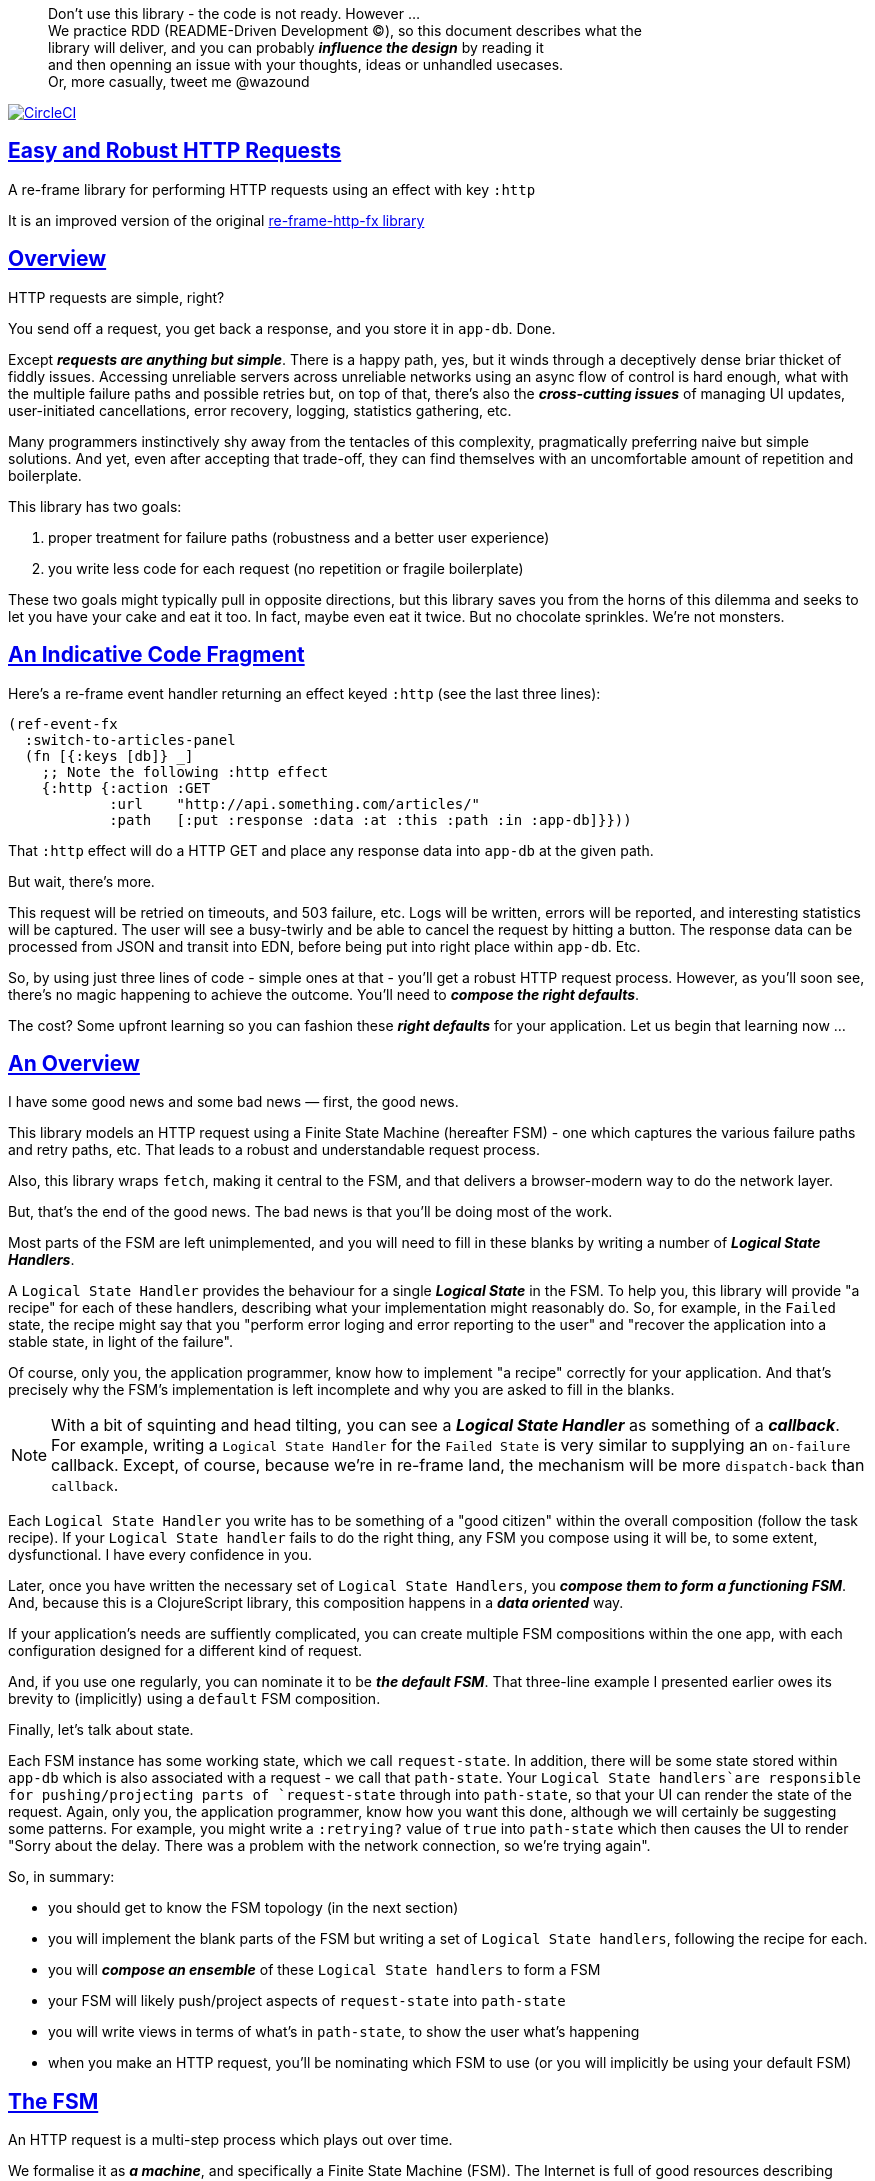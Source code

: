 :source-highlighter: coderay
:source-language: clojure
:toc:
:toc-placement: preamble
:sectlinks:
:sectanchors:
:toc:
:icons: font

> Don't use this library - the code is not ready. However ... + 
> We practice RDD (README-Driven Development ©), so this document describes what the  + 
> library will deliver, and you can probably *_influence the  design_* by reading it + 
> and then openning an issue with your thoughts, ideas or unhandled usecases. + 
> Or, more casually, tweet me @wazound

image:https://circleci.com/gh/Day8/re-frame-http-fx-2.svg?style=svg["CircleCI", link="https://circleci.com/gh/Day8/re-frame-http-fx-2"]


== Easy and Robust HTTP Requests

A re-frame library for performing HTTP requests using an effect with key `:http`

It is an improved version of the original https://github.com/Day8/re-frame-http-fx[re-frame-http-fx library]

== Overview

HTTP requests are simple, right?

You send off a request, you get back a response, and you store it in `app-db`.
Done.

Except _**requests are anything but simple**_.  There is a happy
path, yes, but it winds through a deceptively dense briar thicket of fiddly
issues. Accessing unreliable servers across unreliable networks using an async
flow of control is hard enough, what with the multiple failure paths
and possible retries but, on top of that, there's also the
*_cross-cutting issues_* of managing UI updates, user-initiated cancellations,
error recovery, logging, statistics gathering, etc. 

Many programmers instinctively shy away from the tentacles of this complexity,
pragmatically preferring naive but simple solutions. And yet, even after accepting
that trade-off, they can find themselves with an uncomfortable amount of
repetition and boilerplate.

This library has two goals:

  1. proper treatment for failure paths (robustness and a better user experience)
  2. you write less code for each request (no repetition or fragile boilerplate)

These two goals might typically pull in opposite directions, but this library
saves you from the horns of this dilemma and seeks to let you have your
cake and eat it too. In fact, maybe even eat it twice.  But no chocolate
sprinkles. We're not monsters.

== An Indicative Code Fragment 

Here's a re-frame event handler returning an effect keyed `:http` (see the last three lines):
[source, Clojure]
----
(ref-event-fx 
  :switch-to-articles-panel
  (fn [{:keys [db]} _]
    ;; Note the following :http effect
    {:http {:action :GET 
            :url    "http://api.something.com/articles/"
            :path   [:put :response :data :at :this :path :in :app-db]}}))
----


That `:http` effect will do a HTTP GET and place any response data into
`app-db` at the given path.

But wait, there's more.

This request will be retried on timeouts, and 503
failure, etc. Logs will be written, errors will be reported, and interesting
statistics will be captured. The user will see a busy-twirly and be able to
cancel the request by hitting a button. The response data can be processed from
JSON and transit into EDN, before being put into right place within `app-db`. Etc.

So, by using just three lines of code - simple ones at that - you'll get a robust HTTP
request process. However, as you'll soon see, there's no magic happening to
achieve the outcome. You'll need to *_compose the right defaults_*.

The cost? Some upfront learning so you can fashion these
*_right defaults_* for your application. Let us begin that learning now ...

== An Overview

I have some good news and some bad news — first, the good news.

This library models an HTTP request using a Finite State Machine (hereafter FSM)
- one which captures the various failure paths and retry paths, etc. That
leads to a robust and understandable request process.

Also, this library wraps `fetch`, making it central to the FSM, and that delivers a 
browser-modern way to do the network layer.

But, that's the end of the good news. The bad news is that you'll be 
doing most of the work. 

Most parts of the FSM are left unimplemented, and you will need to fill in
these blanks by writing a number of *_Logical State Handlers_*.

A `Logical State Handler` provides the behaviour for a single
*_Logical State_* in the FSM.  To help you, this library will provide "a recipe"
for each of these handlers, describing what your implementation might reasonably 
do. So, for example, in the `Failed` state, the recipe might 
say that you "perform error loging and error reporting to the user" and "recover the application 
into a stable state, in light of the failure".

Of course, only
you, the application programmer, know how to implement "a recipe" correctly for your
application.  And that's precisely why the FSM's implementation is left incomplete 
and why you are asked to fill in the blanks.

NOTE: With a bit of squinting and head tilting, you can see a
*_Logical State Handler_* as something of a *_callback_*. For example, writing a
`Logical State Handler` for the `Failed State` is very similar to supplying an
`on-failure` callback. Except, of course, because we're in
re-frame land, the mechanism will be more `dispatch-back` than `callback`.

Each `Logical State Handler` you write has to be something of a "good citizen"
within the overall composition (follow the task recipe). If your
`Logical State handler` fails to do the right thing, any FSM you compose using
it will be, to some extent, dysfunctional. I have every confidence in you.

Later, once you have written the necessary set of `Logical State Handlers`, you
*_compose them to form a functioning FSM_*. And, because this is a ClojureScript
library, this composition happens in a *_data oriented_* way.

If your application's needs are suffiently complicated, you can create
multiple FSM compositions within the one app, with each configuration designed
for a different kind of request.

And, if you use one regularly, you can nominate it to be
*_the default FSM_*. That three-line example I presented earlier owes its brevity to
(implicitly) using a `default` FSM composition.

Finally, let's talk about state. 

Each FSM instance has some
working state, which we call `request-state`. In addition, there will be
some state stored within `app-db` which is also associated with a 
request - we call that `path-state`. Your
`Logical State handlers`are responsible for pushing/projecting parts of
`request-state` through into `path-state`, so that your UI can render the state of
the request. Again, only you, the application programmer, know how you want this
done, although we will certainly be suggesting some patterns. For
example, you might write a `:retrying?` value of `true` into `path-state` which then
causes the UI to render "Sorry about the delay. There was a problem with the
network connection, so we're trying again".

So, in summary: 

* you should get to know the FSM topology (in the next section)
* you will implement the blank parts of the FSM but writing a set of
`Logical State handlers`, following the recipe for each.
* you will *_compose an ensemble_* of these `Logical State handlers` to form a FSM
* your FSM will likely push/project aspects of `request-state` into `path-state` 
* you will write views in terms of what's in `path-state`, to show the
user what's happening
* when you make an HTTP request, you'll be
nominating which FSM to use (or you will implicitly be using your default FSM)


== The FSM

An HTTP request is a multi-step process which plays out over time.

We formalise it as *_a machine_*, and specifically a Finite State Machine
(FSM). The Internet is full of good resources describing FSMs, so here I'll
be brief.

By *_a machine_*, I'm referring to the abstract concept of something which
*_does something_*.

With an FSM the *_machine_* has a set of *_Logical States_* which are a way 
to reason about *_where_* a
machine is within an overall process - a way to reason about what the machine is doing at some point of time.
Each Logical State has discrete
responsibilities, concerns and behaviours.

*_Transitions_* cause an FSM to move from one Logical State to another - from one
behaviour to another. Over time - and I really would like to stress this time
bit - events occur which *_trigger_* Transitions. That means the machine goes from
doing one thing to doing another thing.

The `Logical State Handlers` you write are about "doing a thing" when in a
particular state. And, so, they implement behaviour for one part of "the
machine".

The FSM at the core of this library is as follows: 

image::http://www.plantuml.com/plantuml/png/ZLDDJnjD3BxFhx32vULLKL4lI564W4YeXnvGgTG3os5sno4ZTksjnmDQLVtldVreEbcQjBxPypoFF-ov2cf5OrCRvHQKeMHLRi1vmKez4vYjTmZOjDg1mr29R_kuCU7PKsl5DX2srl6hfoVOs3fWzbBQwlb9E99RSyq29xV9SgPQHVXk0E26nQ5CiElhQmFmbhvUhmViVdorWe-sRRixgzlBI_ZadxPwKqUSoSvWdxcpzG3xOOmPArdSeyPs0OFP08CBewrM6ViN_glrcXfVJFZ9FOo_4wumX86IyB_T0_ZxM5M83jrYqD-vX_I_e9Mq2rh0WDV9XJTuOxBSIsX71tIB81XQfe1GiklU5MJ9GLlR2i4hU8AaSkPAa_MwX0qBM23KLvPdg9XeF9-HRI6WlA3if8qn3_y_mcHd3oUxPJoUNSAjzJKw69KzlTZQku84lqKCUeoOhMi9Cvh97kUylLO2aeFti46jjiEKoXgRYNLnST7ZHzjZ2QfqEzeHrbvpc-GKL69bOq1GPcWiTGNrQXu3i02Ai80F1SKKhZYDqIPjayz_dYDBlmJr3NBKVyP72lsLXR29gRR__hHJbccXOtMdkVPyjdjdDYadsVvUOu0Fv-UdnofRMwgm7WQs15koQEBsHne3Ia6AqdYoYgwWFZej-zG0vFTzT0Vj3bVGq4xEd7Up-u0P4vqnMNnEoVxW4XmJcYpzlBAtu6m2VmURB3Il8_it2Or1XJjpXUHYK_y4[FSM,600]


Notes:

* to use this library, you'll need to understand this FSM
* the boxes in the diagram represent the FSM's *_Logical States_*
* the lines between the boxes show allowed changes between *_Logical States_*,
known as *_Transitions_*
* the names on those lines are the *_Triggers_* (the event which causes the
Transition to happen)
* when you write a `Logical State Handler` you are implementing the behaviour
for one of the boxes
* the "happy path" is shown in blue  (both boxes and lines)
* and, yes, there are variations on this FSM model of a request - this one is
ours. We could, for example, have teased the "Problem" Logical State out into
four distinct states: "Timed Out", "Connection Problem", "Recoverable Server
Problem" and "Unrecoverable Server Problem".  We decided not to do that because of, well, reasons. My point is that there isn't a "right" model, just one that is fit for purpose.

== Requesting

Earlier, we saw this code which uses an effect `:http` to initiate an HTTP GET request:

[source, Clojure]
----
(ref-event-fx 
  :switch-to-articles-panel
  (fn [{:keys [db]} _]
    ;; Note the following :http effect
    {:http {:action :GET 
            :url    "http://api.something.com/articles/"
            :path   [:put :response :data :at :this :path :in :app-db]}}))
----

Who doesn't love terse? But, as a learning exercise, 
let's now pendulum to the opposite extreme 
and show you *_the most verbose_* use of the
`:http` effect:
[source, Clojure]
----
(reg-event-fx
  :request-articles
  (fn [_ _]
    {:http  {:action :GET 
             :url    "http://api.something.com/articles/"
             
             ;; Optional. The path within `app-db` to which request related data should be put
             ;; See section in these docs called `path state` XXX for more details 
             :path [:put :response :data :at :this :path :in :app-db]
             
             
             ;; Compose the FSM by nominating the `Logical State handlers`. 
             ;; Look back at the FSM diagram and at the boxes which represent 
             ;; Logical States.
             ;; When the FSM transitions to a new Logical State, it will `dispatch`
             ;; the event you nominate below, and the associated event handler is expected
             ;; to perform "the behaviour" required of that Logical State.
             :fsm {:in-setup      [:my-setup]
                   :in-process    [:my-processor]
                   :in-problem    [:deep-think :where-did-I-go-wrong]
                   :in-failed     [:call-mum]
                   :in-cancelled  [:generic-cancelled]
                   :in-succeeded  [:yah! "fist-pump" :twice]
                   :in-teardown   [:so-tired-now]}
             
             ;; a map of query params
             :params     {:user     "Fred"
                          :customer "big one"}
                          
             ;; a map of HTTP headers
             :headers    {"Authorization"  "Bearer QWxhZGRpbjpvcGVuIHNlc2FtZQ=="
                          "Cache-Control"  "no-cache"}

             ;; Where there is a body to the response, fetch will automatically 
             ;; process that body acording to mime type provided. 
             ;; XXX
             :content-type {#"application/.*json" :json
                            #"application/edn"    :text}

             ;; Optional - by default a request will run as long as the browser implementation allows
             :timeout       5000

             ;; Note: GET or HEAD cannot have body.
             ;; Can be one of: String | js/ArrayBuffer | js/Blob | js/FormData | js/BufferSource | js/ReadableStream
             :body    "a string"    
             

             
             XXX I think :max-retries should be out here

             ;; Optional: an area to put application-specific data 
             ;; If data is supplied here, it will probably be used later within the 
             ;; implementation of a "state handler". For example "description"
             ;; might be a useful string for displaying to the users in the UI or
             ;; to put in errors or logs.
             :context {:max-retries  5
                            :description  "Loading articles"}
                            
             ;; More obscure. The following are optional. 
             ;; See https://developer.mozilla.org/en-US/docs/Web/API/Request#Properties
             :credentials   "omit"      
             :redirect      "manual"       
             :mode          "cors"         
             :cache         "no-store" 
             :referrer      "no-referrer" 
             
             ;; Optional. See https://developer.mozilla.org/en-US/docs/Web/Security/Subresource_Integrity
             :integrity     "sha256-BpfBw7ivV8q2jLiT13fxDYAe2tJllusRSZ273h2nFSE="}))
----

XXX add optional  `:cancel` event handler ?? + 
XXX add an interceptor to assert the correctness of the Transitions - Logical State Handlers + 

While this specification offers us a lot of flexibility, we clearly don't want to repeat
this much specification every time. Mainly because, time after time,
we'll likely want the same headers, params and `Logical State handers`.

How do we avoid boilerplate and repertition?

== Profiles

A *_Profile_* associates an `id` with a fragment of an `:http` specification. 

You "register" one or more *_Profiles_*, typically on application 
startup.

Because an `:http` specification is just data (a map), a fragment is also 
just data (again, a map). And if you think that sounds pretty simple, you'd be right.


== Registering A Profile

The code below shows how to register a profile with id `:xyz`, and associate 
it with certain specification values:
[source, Clojure]
----
(reg-event-fx
   :register-my-http-profile
   (fn [_ _]

      {:http   {;; Notice the use of `:reg-profile`
                ;; The value `:xyz` is the `id` of the profile being registered
                ;; The special value of `:default` says that this profile
                ;; should be used for all requests, unless otherwise overridden.
                ;;  You can register multiple profiles
                
                :reg-profile   :xyz

                ;; Sets this profile as the 'default'.
                :default? true
      
                ;; the values we are capturing and associating with this profile 
                :values {
                          ;; compose the FSM handlers
                          :in-process    [:my-processor]
                          :in-problem    [:generic-problem :extra "whatever"]
                          :in-failed     [:my-special-failed]
                          :in-cancelled  [:generic-cancelled]
                          :in-teardown   [:generic-teardown]

                          :timeout       3000

                          :context  {:max-retries 2}}}}))
----


== Using A Profile

Here's an example of using the *_Profile_* we registered above: 
[source, Clojure]
----
{:http {:get      "http://api.endpoint.com/articles/"
        :path     [:put :response :data :at :this :path :in :app-db]}
----
Wait! Where? Where is it used?

If you look back, you'll see the *_Profile_* was registered with `:default? true` and 
that means it will be used by default, but only if no profile is explicitly provided. 

Here's the *_Profile_* is explicitly given: 
[source, Clojure]
----
{:http {:get      "http://api.endpoint.com/articles/"
        :path     [:put :response :data :at :this :path :in :app-db]
        :profiles [:xyz]}}     ;;  <--- NEW: THIS IS HOW WE SAY WHAT PROFILE(S) TO USE
----

That key `:profiles` allows you to nominate a vector of previously registered *_Profile_* `ids`. The data
(`:values`) associated with those *_Profile_*  `ids` will be added in the request.

Here's another example, but this time with multiple profile ids (a `vector` of them):
[source, Clojure]
----
{:http {:get      "http://api.endpoint.com/articles/"
        :path     [:put :response :data :at :this :path :in :app-db]
        :profiles [:jwt-token :standard-parms :xyz]}}     ;;  <---- MULTIPLE
----

The data in the `:values` for the nominated profiles will be composed to form the
final `:http` specification. 

NOTE: Using `:profiles []` would mean no profiles, even if one of them has `:default true`. 

=== Composing Profiles

When each profile holds a `:values` map, how should
we "combine" the many of these maps into one, final map to form the `:http` specification?  

Answer: as a first approximation, imagine a `reduce` across a seq of maps, using `merge`:
[source, Clojure]
----
(reduce merge {}  [map1, map2, map3])
----
`merge` will accumulate the key/value pairs. Instead of `map1`, `map2`, etc, imagine that 
it was actually `profile`, `profile2, etc.

Example #1:
[source, Clojure]
----
(def map1 {:a 1})
(def map2 {:b 2})
(def map3 {:c 11})

(reduce merge {}  [map1, map2, map3])
----
the result is `{:a 1  :b 2  :c 11}`.

This process is straightforward whileever the maps have disjoint keys. But when that isn't true,
`merge's` behaviour is to use values in "later" maps to overwrite values in "earlier" ones. Like this ...

Example with shared keys:
[source, Clojure]
----
(def map1 {:a 1})
(def map2 {:a 11})

(reduce merge {}  [map1, map2])
----
the result is `{:a 11}`. The value in `map3` for the key `:a`

Also, remember that `merge` is shallow. Consider:
[source, Clojure]
----
(def map1 {a: {:aa 1})
(def map2 {a: {:cc 1})

(reduce merge {}  [map1, map2])
----
You might be tempted to think the result should be
`{a: {:aa 1 :cc 1}}`
but it is actually: `{a: {:cc 1}}`. 

Why? Well, the `:a` value in `map2`, which is `{:cc 1}`, simply replaces **completely** the earlier value of `{:aa 1}`. The values `{:aa 1}` and `{:cc 1} are not themselves merged because `merge` is shallow and does not act deeply/recursively on the map values themselves.

== Beyond This Default `merge` Behaviour

Often, this default `merge` behaviour is good enough, particularly when the profiles have disjoint keys. 

But, when the profiles have overlapping keys, it can be useful to take control of how map `values` are combined. 

[source, Clojure]
----
(reg-event-fx
   :register-my-http-profile
   (fn [_ _]
      {:http   {:reg-profile   :xyz
      
                ;; the values we are capturing and associating with this profile 
                :values {;; compose the FSM
                         :in-process    [:my-processor]
                         :in-problem    [:generic-problem :extra "whatever"]
                         :in-failed     [:my-special-failed]
                         :in-cancelled  [:generic-cancelled]
                         :in-teardown   [:generic-teardown]

                         :timeout       3000

                         :context  {:max-retries 2}}}}))
                
                ;; Optional, advanced feature.
                ;; Profiles themselves can be combined/composed.
                ;; In this section, you can specify how the `:values` in this
                ;; profile should be combined with the values of another profile. 
                ;; For each potential key in `:values` provide you can provide a two argument
                ;; function to do the combining. 
                ;; The two arguments given to this function will be:
                ;;    (1) the value in "other" profile 
                ;;    (2) the value in this profile
                ;; 
                ;; Example combining functions:
                ;;    - `merge` would be useful if combining maps
                ;;    - `conj` would be useful for combining vectors
                ;;    - `str` would be useful for combining strings (URI?)
                ;;    - `#(identity %2)` would cause the value in this profile
                ;;      overwrite the value in the other profile. 
                ;; 
                :combine   {:params   merge
                            :get      str}}}))
----

XXX is there a default "combiner" for each key in `:values`? + 
XXX where is this documented? + 

XXX you can supply multiple requests ... a vector

For each key/value pair ... 

.Where there are duplicate keys in two maps being merged the method by which the `values` are combined depends on the type of the values: 
* if the values are strings then `str` is used to combine them
* if the values satisfy `map?` then `merge` is used, but, again, only to one level
* if the values are collection then XXX is used  ... seq? 

XXX no this won't work. The vectors for State Handlers will be conj and we don't want that.  

= About State

XXX this section is messy and incomplete .... 

There are two kinds of State:

* `request-state` is detail about a request, maintained by this library  in the
   course of getting its job done. It represents the "working memory" of the FSM
   and it only exists for the lifetime of a request. It includes data such as an
   id, the current logical state of the FSM, the original request, current
   number of retries, a trace history through the FSM including timings, etc.
   This state is stored internally in the library and provided in the event
   vector to *_Logical State Handlers_* for read-only purposes.

* `app-state` - this is the application state which represents the request (not
   the library's state). It is a small map of values which exists at a
   particular path within `app-db` and the contents of this map is up to you,
   the writer of the application. It will be created and maintained by the
   *_Logical State Handlers_* you write and it will be "a materialised
   view" of the full `request-state`.
  
XXX better names? Maybe `lib-state` and `app-state`. Not keen on `app-state`.  Maybe `your-state`  `ui-state`
  
Typically, the `in-setup` LogicalStateHandler initialises the `app-state` map, and it is 
then maintained across the request handling process by the various FSM handlers. Ultimately, it
will contain the response data or an error. Your views will be susbscribed to this map and will 
render it appropriately. 

An example of the `app-state` map. 
[source, Clojure]
----
{
  :request-id  123456
  :loading?    true

  :result      nil
  :retries     0
  :cancelled?  false
  :description "Loading filtered thingos"
  
  :error?      true
  :error-description "Something bad happened"
}
----

Remember, you design this map.  You initialise it in `in-setup`. You update it to reflect the state of the ongoing request. You create the subscriptions which deliver it to a view, and that view will render it. 

Note: none of this precludes you, for example, writing errors to a different place within app-db.  You write the LogicalStatehandlers. Your choice about how data flows into `app-db`. The proposal above is just one way to do it.

XXX To avoid race conditions, should the booleans be false in absence via subscriptions?  Eg: use `completed?` instead of `loading?` because "absence" (a nil) correctly matches the predicate's negative value. 

XXX consider what else needs to happen to work well with `re-frame-async-flow`

So, I'd like to stress two points already made:
   - lifetime: `app-state` exists for as long as your application code says it should - it persists. Whereas 
     `request-state` is created and destroyed by this library - it is a means to an ends - it is transitory. 
   - during the request process, `request-state` tends to be authoritative. : `app-state` is something 
     of a projection or materialised view of `request-state`. (Not entirely true but a useful mental model at
     this early stage in explanation)

While `app-state` ....  there might need to be a `:loading?` value      set to true to indicate that the busy twirly should be kept up.  Or perhaps a `:retrying?` flag might need to be "projected" from the    `reguest-state` so that, again, the UI can show the user what is happening.  

Ultimately, the most important part of this `app-state` is the (processed) response data itself. But there will be other information alongside it. For this reason, `presentation-state` is normally a map of values with a key for `response`, but it has other values.

The `app-state` is managed by your `Logical State Handlers`. You control what data is projected from the `request-state` across into the `presentation-state`. Because you, the application programmer, knows what you want to set within `app-db`. You know how you want the UI to render the state of the request process.

For example:
  - it is the job of the `in-setup` to initially create the  `XXX-state` assumed to be a map. 
    And it might initially establish within this map a `:loading?` flag as `true`. 
  - it is then the job of the `in-teardown` handler to set the `:loading?` flag back to `false`
    (thus taking down the twirly). 
    
    
= Logical State Handler Recipes 


.To use this library, you'll:
* design `app-state` and the views which render it (or simply use the default design suggested)
* implement your Logical State Handlers (or simply use the default Handlers provided)

The Logical State Handlers you write are about "executing the behaviour" associated with being *_in_* a particular state within the FSM. They implement behaviour for one part of "the machine".

Recipes for each of the Logical State Handlers ... 

=== in-setup

Overview: prepare the application for the pending HTTP request. 

.Recipe:
* establish initial `app-state` at the nominated `:path`
* optionally, if the application is to allow the user to cancel the request
(e.g., via a button) then capture the `:request-id` of the request and assoc it
into `app-state` for access within the view (which will dispatch a cancel request event with this id supplied).
* optionally, put up a twirly-busy-thing, perhaps with a description of the
request: "Loading all the blah things", perhaps with a cancel button
* optionally, cause the application to change panel or view to be ready for the
incoming response data.
* trigger `:send` to cause the transition to `waiting` state. The transition will cause the `fetch` action which actually initiates the request.


Views subscribed to this `app-state` will then render the UI, probably locking
it up and allowing the user to see that a request is in-flight.

XXX a panel might change .... perhaps the user clicked a button to "View Inappropriate", so the application will change panels to the inappropriate one (via a change in `app-db` state), AND also kickoff a server request to get the "inappropriates".

Example implementation:
[source, Clojure]
----
(fn [{:keys [db] :as cofx} [_ {:keys [request-id context] :as request-state}]]
  (let [path (:path context)]
    ;; trigger for state transition
    {:http  {:trigger :send
             :request-id request-id}
     ;; Initialise app-db to reflect that a request is now inflight
     ;; This might mean updating some "global" place in app-db to get a twirly-busy-thing up 
     ;; This might mean putting an "map" at the path provided in the request
     :db    (-> db
              (assoc-in (conj path :request-id) request-id)
              (assoc-in [:global :loading?] true)
              (assoc-in [:global :loading-text] (:loading-text context)))}))
----

XXX once preparation is complete, notice that your code is expected to `trigger` the transition.

=== in-waiting

This State Handler is unique because it is the only one you can't write. It is
provided by this library.

In this state, we are waiting for an HTTP response (after the `fetch` is
launched) and then doing the first round of processing of the response body.

=== in-processing

.Recipe:
* Process the response: turn transit JSON into transit or XXX
* store in `app-db`
* FSM trigger `:processed` or `:processing-error`

Example implementation
[source, Clojure]
----
(fn [{:keys [db] :as cofx} [_ {:keys [request-id response context] :as request-state}]]
  (let [path (:path context)
        reader (transit/reader :json)]
    (try
      (let [data (transit/read reader (:body response))]
        {:db (assoc-in db (conj path :data) data)
         :http {:trigger :processed
                :request-id request-id}}))
      (catch js/Error e
        {:db   (-> db
                 (assoc-in (conj path :error) (str e)))
         :http {:trigger :processing-error
                :request-id request-id}})))
----

XXX `:processing-error` causes a transition to `failed`. How and where does this state obtain the error details? 

=== in-succeeded

The processing of the response has succeeded.

.Recipe:
* FSM trigger `:done`

Example implementation
[source, Clojure]
----
(fn [{:keys [db] :as cofx} [_ {:keys [request-id] :as request-state}]]
  {:http {:trigger :done
          :request-id request-id}})
----

=== in-problem

.Recipe:
* decide what to do about the problem - retry or give up? 
* FSM trigger `:fail` or `:retry`

Example implementation:
[source, Clojure]
----
(fn [{:keys [db] :as cofx} [_ {:keys [request-id context problem response] :as request-state}]]
  (let [path (:path context)
        temporary? (= :timeout problem)
        max-retries (:max-retries context)
        num-retries (get-in db (conj path :num-retries request-id) 0)
        try-again? (and (< num-retries max-retries) temporary?)]
    (if try-again?
      {:http {:trigger :retry
              :request-id request-id}
       :db (update-in db (conj path :num-retries request-id) inc)}
      {:http {:trigger :fail
              :request-id request-id}})))
----

.Full taxonomy of problems:
* network connection error - no response - retry-able (except that DNS issues take a long time, so retires are annoying)
  ** cross-site scripting whereby access is denied; or
  ** requesting a URI that is unreachable (typo, DNS issues, invalid hostname etc); or
  ** request is interrupted after being sent (browser refresh or navigates away from the page); or
  ** request is otherwise intercepted (check your ad blocker).
* `fetch` API body processing error; e.g. JSON parse error.
* timeout - no response - retry-able
* non 200 HTTP status - returned from the server - MAY have a response
** may have a response :body returned from server which will need to be processed. See https://tools.ietf.org/html/rfc7807 Imagine a 403 Forbidden response. XXX talk about how it might be EDN or a Blob etc.
* some HTTP status are retry-able and some are not

=== in-failed

The request has failed and we must now adjust for that. 

Ultimately, it doesn't actually matter why we are in the failed state, but to help give context, here's the sort of reasons we end up in this state:
* no outright failure, but too many retries (see `:history` XXX for what happened)
* some kind of networking error happened which means the request never even got to the target server (CORS, DNS error?)
* the server failed in some way (didn't return a 200) 
* a 200 response was received but an error occurred when processing that response


.Recipe:
* log the error
* show the error to the user
* put the application back into a sane state
* FSM trigger `:teardown`

Example implementation:
[source, Clojure]
----
(fn [{:keys [db] :as cofx} [_ {:keys [request-id context problem response] :as request-state}]]
  (let [path (:path context)]
    {:http {:trigger :teardown
            :request-id request-id}
     :db (-> db
             ...)}))
----

=== in-cancelled

This state follows user cancellation. 

.Recipe:
* put the application into a state consistent with the cancellation. What does
the user see? What can they do next?
* update `app-state`, maybe. 
* FSM trigger `:teardown`

Example implementation:
[source, Clojure]
----
(fn [{:keys [db] :as cofx} [_ {:keys [request-id context problem response] :as request-state}]]
  (let [path (:path context)]
    {:http {:trigger :teardown
            :request-id request-id}
     :db (-> db
             ...)}))
----

=== in-teardown

Irrespective of the outcome of the request (success, cancellation or failure), this state occurs immediately before it completes. 

As a result, in this state we handle any actions which have to happen irrespective of the outcome.

.Recipe:
* take down the twirly 
* accumulate and log final stats 
* possible updates to `app-state`
  * change `:loading?` to false
* possible updates to `app-db` 
  * busy twirly removal
* FSM trigger `:destroy`

Example implementation:
[source, Clojure]
----
(fn [{:keys [db]} [_ {:keys [request-id context] :as request-state}]]
  (let [path (:path context)]
    {:http {:trigger :destroy
            :request-id request-id}
     :db (-> db
           (assoc-in [:global :loading?] false))}))
----


=== More

XXX Add note that `fetch` doesn't work on IE.  So you'll need to provide a 
